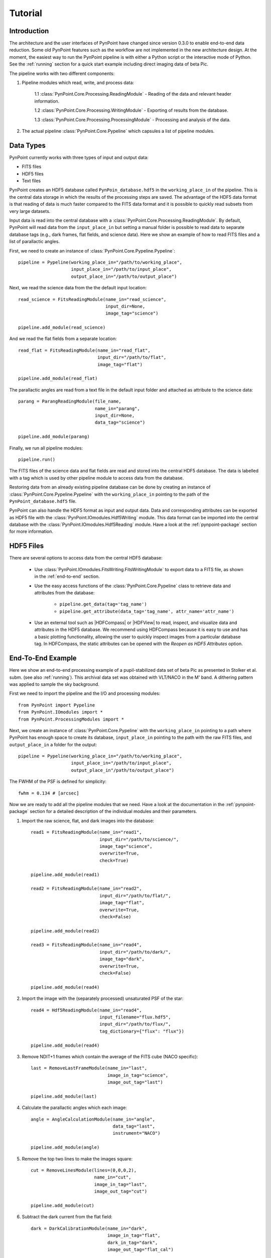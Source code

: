 .. _tutorial:

Tutorial
========

.. _introduction:

Introduction
------------

The architecture and the user interfaces of PynPoint have changed since version 0.3.0 to enable end-to-end data reduction. Some old PynPoint features such as the workflow are not implemented in the new architecture design. At the moment, the easiest way to run the PynPoint pipeline is with either a Python script or the interactive mode of Python. See the :ref:`running` section for a quick start example including direct imaging data of beta Pic.

The pipeline works with two different components:

1. Pipeline modules which read, write, and process data:

	1.1 :class:`PynPoint.Core.Processing.ReadingModule` - Reading of the data and relevant header information.

	1.2 :class:`PynPoint.Core.Processing.WritingModule` - Exporting of results from the database.

	1.3 :class:`PynPoint.Core.Processing.ProcessingModule` - Processing and analysis of the data.

2. The actual pipeline :class:`PynPoint.Core.Pypeline` which capsules a list of pipeline modules.

.. _data-types:

Data Types
----------

PynPoint currently works with three types of input and output data:

* FITS files
* HDF5 files
* Text files

PynPoint creates an HDF5 database called ``PynPoin_database.hdf5`` in the ``working_place_in`` of the pipeline. This is the central data storage in which the results of the processing steps are saved. The advantage of the HDF5 data format is that reading of data is much faster compared to the FITS data format and it is possible to quickly read subsets from very large datasets.

Input data is read into the central database with a :class:`PynPoint.Core.Processing.ReadingModule`. By default, PynPoint will read data from the ``input_place_in`` but setting a manual folder is possible to read data to separate database tags (e.g., dark frames, flat fields, and science data). Here we show an example of how to read FITS files and a list of parallactic angles.

First, we need to create an instance of :class:`PynPoint.Core.Pypeline.Pypeline`::

    pipeline = Pypeline(working_place_in="/path/to/working_place",
                        input_place_in="/path/to/input_place",
                        output_place_in="/path/to/output_place")

Next, we read the science data from the the default input location::

    read_science = FitsReadingModule(name_in="read_science",
                                     input_dir=None,
                                     image_tag="science")

    pipeline.add_module(read_science)

And we read the flat fields from a separate location::

    read_flat = FitsReadingModule(name_in="read_flat",
                                  input_dir="/path/to/flat",
                                  image_tag="flat")

    pipeline.add_module(read_flat)

The parallactic angles are read from a text file in the default input folder and attached as attribute to the science data::

    parang = ParangReadingModule(file_name,
                                 name_in="parang",
                                 input_dir=None,
                                 data_tag="science")

    pipeline.add_module(parang)

Finally, we run all pipeline modules::

    pipeline.run()

The FITS files of the science data and flat fields are read and stored into the central HDF5 database. The data is labelled with a tag which is used by other pipeline module to access data from the database.

Restoring data from an already existing pipeline database can be done by creating an instance of :class:`PynPoint.Core.Pypeline.Pypeline` with the ``working_place_in`` pointing to the path of the ``PynPoint_database.hdf5`` file.

PynPoint can also handle the HDF5 format as input and output data. Data and corresponding attributes can be exported as HDF5 file with the  :class:`PynPoint.IOmodules.Hdf5Writing` module. This data format can be imported into the central database with the :class:`PynPoint.IOmodules.Hdf5Reading` module. Have a look at the :ref:`pynpoint-package` section for more information.

.. _hdf5-files:

HDF5 Files
----------

There are several options to access data from the central HDF5 database:

	* Use :class:`PynPoint.IOmodules.FitsWriting.FitsWritingModule` to export data to a FITS file, as shown in the :ref:`end-to-end` section.
	* Use the easy access functions of the :class:`PynPoint.Core.Pypeline` class to retrieve data and attributes from the database:

		* ``pipeline.get_data(tag='tag_name')``

		* ``pipeline.get_attribute(data_tag='tag_name', attr_name='attr_name')``

	* Use an external tool such as |HDFCompass| or |HDFView| to read, inspect, and visualize data and attributes in the HDF5 database. We recommend using HDFCompass because it is easy to use and has a basic plotting functionality, allowing the user to quickly inspect images from a particular database tag. In HDFCompass, the static attributes can be opened with the `Reopen as HDF5 Attributes` option.

.. |HDFCompass| raw:: html

   <a href="https://support.hdfgroup.org/projects/compass/download.html" target="_blank">HDFCompass</a>

.. |HDFView| raw:: html

   <a href="https://support.hdfgroup.org/downloads/index.html" target="_blank">HDFView</a>

.. _end-to-end:

End-To-End Example
------------------

Here we show an end-to-end processing example of a pupil-stabilized data set of beta Pic as presented in Stolker et al. subm. (see also :ref:`running`). This archival data set was obtained with VLT/NACO in the M' band. A dithering pattern was applied to sample the sky background.

First we need to import the pipeline and the I/O and processing modules::

    from PynPoint import Pypeline
    from PynPoint.IOmodules import *
    from PynPoint.ProcessingModules import *

Next, we create an instance of :class:`PynPoint.Core.Pypeline` with the ``working_place_in`` pointing to a path where PynPoint has enough space to create its database, ``input_place_in`` pointing to the path with the raw FITS files, and ``output_place_in`` a folder for the output::

    pipeline = Pypeline(working_place_in="/path/to/working_place",
                        input_place_in="/path/to/input_place",
                        output_place_in"/path/to/output_place")

The FWHM of the PSF is defined for simplicity::

    fwhm = 0.134 # [arcsec]

Now we are ready to add all the pipeline modules that we need. Have a look at the documentation in the :ref:`pynpoint-package` section for a detailed description of the individual modules and their parameters.

1. Import the raw science, flat, and dark images into the database::

    read1 = FitsReadingModule(name_in="read1",
                              input_dir="/path/to/science/",
                              image_tag="science",
                              overwrite=True,
                              check=True)

    pipeline.add_module(read1)

    read2 = FitsReadingModule(name_in="read2",
                              input_dir="/path/to/flat/",
                              image_tag="flat",
                              overwrite=True,
                              check=False)

    pipeline.add_module(read2)

    read3 = FitsReadingModule(name_in="read4",
                              input_dir="/path/to/dark/",
                              image_tag="dark",
                              overwrite=True,
                              check=False)

    pipeline.add_module(read4)

2. Import the image with the (separately processed) unsaturated PSF of the star::

    read4 = Hdf5ReadingModule(name_in="read4",
                              input_filename="flux.hdf5",
                              input_dir="/path/to/flux/",
                              tag_dictionary={"flux": "flux"})

    pipeline.add_module(read4)

3. Remove NDIT+1 frames which contain the average of the FITS cube (NACO specific)::

    last = RemoveLastFrameModule(name_in="last",
                                 image_in_tag="science",
                                 image_out_tag="last")

    pipeline.add_module(last)

4. Calculate the parallactic angles which each image::

    angle = AngleCalculationModule(name_in="angle",
                                   data_tag="last",
                                   instrument="NACO")

    pipeline.add_module(angle)

5. Remove the top two lines to make the images square::

    cut = RemoveLinesModule(lines=(0,0,0,2),
                            name_in="cut",
                            image_in_tag="last",
                            image_out_tag="cut")

    pipeline.add_module(cut)

6. Subtract the dark current from the flat field::

    dark = DarkCalibrationModule(name_in="dark",
                                 image_in_tag="flat",
                                 dark_in_tag="dark",
                                 image_out_tag="flat_cal")

    pipeline.add_module(dark)

7. Divide the science data by the master flat::

    flat = FlatCalibrationModule(name_in="flat",
                                 image_in_tag="science",
                                 flat_in_tag="flat_cal",
                                 image_out_tag="science_cal")

    pipeline.add_module(flat)

8. Remove the first 5 frames from each FITS cube because of the systematically higher background emission::

    first = RemoveStartFramesModule(frames=5,
                                    name_in="first",
                                    image_in_tag="science_cal",
                                    image_out_tag="first")

    pipeline.add_module(first)

9. PCA based background subtraction::

    background = DitheringBackgroundModule(name_in="background",
                                           image_in_tag="first",
                                           image_out_tag="background",
                                           center=((263.,263.), (116.,263.), (116.,116.), (263,116.)),
                                           cubes=None,
                                           size=3.5,
                                           gaussian=fwhm,
                                           subframe=10.*fwhm,
                                           pca_number=60,
                                           mask_star=4.*fwhm,
                                           mask_planet=None,
                                           subtract_mean=True,
                                           bad_pixel=(9, 5., 3),
                                           crop=True,
                                           prepare=True,
                                           pca_background=True,
                                           combine="pca")

    pipeline.add_module(background)

10. Bad pixel correction::

	bad = BadPixelSigmaFilterModule(name_in="bad",
                                        image_in_tag="background",
                                        image_out_tag="bad",
                                        map_out_tag="bpmap",
                                        box=9,
                                        sigma=5.,
                                        iterate=3)

	pipeline.add_module(bad)

11. Frame selection::

	select = FrameSelectionModule(name_in="select",
                                      image_in_tag="bad",
                                      selected_out_tag="selected",
                                      removed_out_tag="removed",
                                      index_out_tag=None,
                                      method="median",
                                      threshold=2.,
                                      fwhm=fwhm,
                                      aperture=("circular", fwhm),
                                      position=(None, None, 4.*fwhm))

	pipeline.add_module(select)

12. Extract the star position and center with pixel precision::

	extract = StarExtractionModule(name_in="extract",
                                       image_in_tag="selected",
                                       image_out_tag="extract",
                                       index_out_tag="index",
                                       image_size=3.,
                                       fwhm_star=fwhm,
                                       position=(None, None, 4.*fwhm))

	pipeline.add_module(extract)

13. Align the images with a cross-correlation of the central 800 mas::

	align = StarAlignmentModule(name_in="align",
                                    image_in_tag="odd",
                                    ref_image_in_tag=None,
                                    image_out_tag="align",
                                    interpolation="spline",
                                    accuracy=10,
                                    resize=None,
                                    num_references=10,
                                    subframe=0.8)

	pipeline.add_module(align)

14. Center the images with subpixel precision by applying a constant shift::

	center = StarCenteringModule(name_in="center",
                                     image_in_tag="align",
                                     image_out_tag="center",
                                     mask_out_tag=None,
                                     fit_out_tag="fit",
                                     method="mean",
                                     interpolation="spline",
                                     radius=5.*fwhm,
                                     sign="positive",
                                     guess=(0., 0., 1., 1., 100., 0.))

	pipeline.add_module(center)

15. Stack by 100 images::

	stack = StackAndSubsetModule(name_in="stack",
                                     image_in_tag="center",
                                     image_out_tag="stack",
                                     random=None,
                                     stacking=100)

	pipeline.add_module(stack)

16. Prepare the data for PSF subtraction::

	prep = PSFpreparationModule(name_in="prep",
                                    image_in_tag="stack",
                                    image_out_tag="prep",
                                    mask_out_tag=None,
                                    norm=False,
                                    resize=None,
                                    cent_size=fwhm,
                                    edge_size=1.)

	pipeline.add_module(prep)

17. PSF subtraction with PCA::

	pca = PcaPsfSubtractionModule(pca_numbers=np.arange(1, 51, 1),
                                      name_in="pca",
                                      images_in_tag="prep",
                                      reference_in_tag="prep",
                                      res_mean_tag="pca_mean",
                                      res_median_tag="pca_median",
                                      res_weighted_tag=None,
                                      res_arr_out_tag=None,
                                      res_rot_mean_clip_tag=None,
                                      extra_rot=0.)

	pipeline.add_module(pca)

18. Measure the signal-to-noise ratio and false positive fraction::

	fpf = FalsePositiveModule(position=(50.5, 26.5),
                                  aperture=fwhm/2.,
                                  ignore=True,
                                  name_in="fpf",
                                  image_in_tag="pca_median",
                                  snr_out_tag="fpf")

	pipeline.add_module(fpf)

19. Write the median residuals to a FITS file::

	write = FitsWritingModule(name_in="write",
                                  file_name="residuals.fits",
                                  output_dir=None,
                                  data_tag="pca_median",
                                  data_range=None)

	pipeline.add_module(write)

20. And finally, run the pipeline::

	pipeline.run()